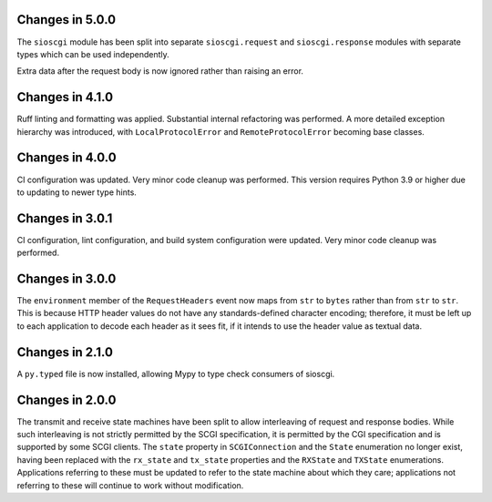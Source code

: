 Changes in 5.0.0
================

The ``sioscgi`` module has been split into separate ``sioscgi.request`` and
``sioscgi.response`` modules with separate types which can be used
independently.

Extra data after the request body is now ignored rather than raising an error.

Changes in 4.1.0
================

Ruff linting and formatting was applied. Substantial internal refactoring was
performed. A more detailed exception hierarchy was introduced, with
``LocalProtocolError`` and ``RemoteProtocolError`` becoming base classes.

Changes in 4.0.0
================

CI configuration was updated. Very minor code cleanup was performed. This
version requires Python 3.9 or higher due to updating to newer type hints.

Changes in 3.0.1
================

CI configuration, lint configuration, and build system configuration were
updated. Very minor code cleanup was performed.

Changes in 3.0.0
================

The ``environment`` member of the ``RequestHeaders`` event now maps from
``str`` to ``bytes`` rather than from ``str`` to ``str``. This is because HTTP
header values do not have any standards-defined character encoding; therefore,
it must be left up to each application to decode each header as it sees
fit, if it intends to use the header value as textual data.

Changes in 2.1.0
================

A ``py.typed`` file is now installed, allowing Mypy to type check consumers of
sioscgi.

Changes in 2.0.0
================

The transmit and receive state machines have been split to allow interleaving
of request and response bodies. While such interleaving is not strictly
permitted by the SCGI specification, it is permitted by the CGI specification
and is supported by some SCGI clients. The ``state`` property in
``SCGIConnection`` and the ``State`` enumeration no longer exist, having been
replaced with the ``rx_state`` and ``tx_state`` properties and the ``RXState``
and ``TXState`` enumerations. Applications referring to these must be updated
to refer to the state machine about which they care; applications not referring
to these will continue to work without modification.
